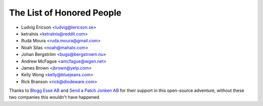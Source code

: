 The List of Honored People
==========================

* Ludvig Ericson <ludvig@lericson.se>
* ketralnis <ketralnis@reddit.com>
* Rudá Moura <ruda.moura@gmail.com>
* Noah Silas <noah@mahalo.com>
* Johan Bergström <bugs@bergstroem.nu>
* Andrew McFague <amcfague@wgen.net>
* James Brown <jbrown@yelp.com>
* Kelly Wong <kelly@bluejeans.com>
* Rick Branson <rick@diodeware.com>

Thanks to `Blogg Esse AB`__ and `Send a Patch Jonken AB`__ for their support in
this open-source adventure, without these two companies this wouldn't have
happened.

__ http://blogg.se/
__ http://sendapatch.se/
